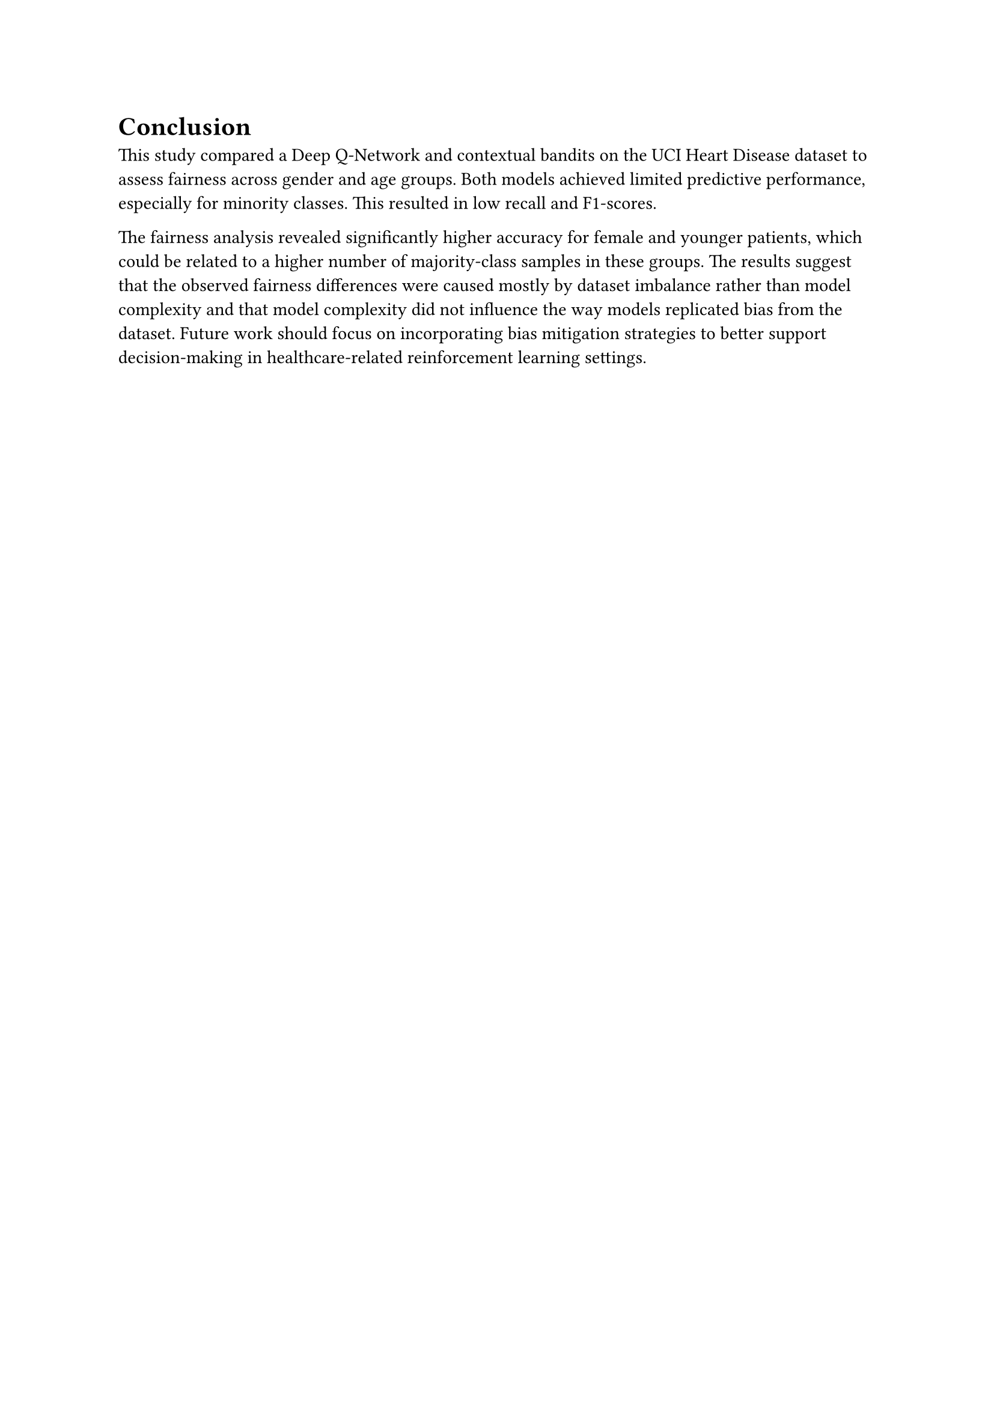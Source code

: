 = Conclusion

// This study shows the importance of detailed model evaluation to ensure fairness. Performing sub-group analysis, taking into account F1 score, recall, and computing value counts helps with understanding that model behaves in unfair way and what are causes of that - here very likely the dataset is cause itself. Thus, using the methods for balancing dataset or mitigating techniques may help with this issue.

This study compared a Deep Q-Network and contextual bandits on the UCI Heart Disease dataset to assess fairness across gender and age groups. 
Both models achieved limited predictive performance, especially for minority  classes. This resulted in low recall and F1-scores.

The fairness analysis revealed significantly higher accuracy for female and younger patients, which could be related to a higher number of majority-class samples in these groups. 
The results suggest that the observed fairness differences were caused mostly by dataset imbalance rather than model complexity
and that model complexity did not influence the way models replicated bias from the dataset. 
Future work should focus on incorporating bias mitigation strategies to better support decision-making in healthcare-related reinforcement learning settings.